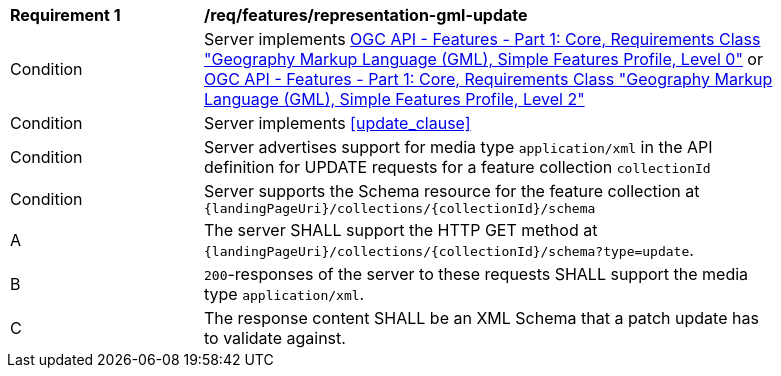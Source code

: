 [[req_features_representation-gml-update]]
[width="90%",cols="2,6a"]
|===
^|*Requirement {counter:req-id}* |*/req/features/representation-gml-update*
^|Condition |Server implements <<OAFeat-1,OGC API - Features - Part 1: Core, Requirements Class "Geography Markup Language (GML), Simple Features Profile, Level 0">> or <<OAFeat-1,OGC API - Features - Part 1: Core, Requirements Class "Geography Markup Language (GML), Simple Features Profile, Level 2">>
^|Condition |Server implements <<update_clause>>
^|Condition |Server advertises support for media type `application/xml` in the API definition for UPDATE requests for a feature collection `collectionId`
^|Condition |Server supports the Schema resource for the feature collection at `{landingPageUri}/collections/{collectionId}/schema`
^|A |The server SHALL support the HTTP GET method at `{landingPageUri}/collections/{collectionId}/schema?type=update`.
^|B |`200`-responses of the server to these requests SHALL support the media type `application/xml`.
^|C |The response content SHALL be an XML Schema that a patch update has to validate against.
|===
